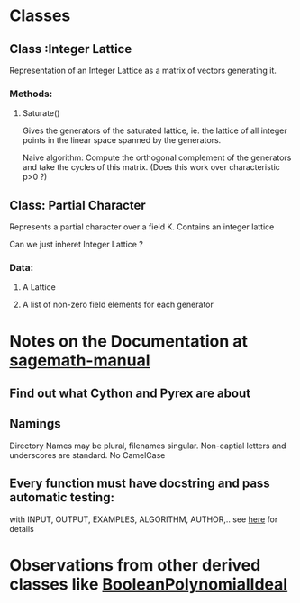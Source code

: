* Classes
** Class :Integer Lattice
   Representation of an Integer Lattice as a matrix of vectors
   generating it. 
*** Methods:
**** Saturate() 
     Gives the generators of the saturated lattice, ie. the lattice of
     all integer points in the linear space spanned by the generators.

     Naive algorithm: Compute the orthogonal complement of the
     generators and take the cycles of this matrix. (Does this work
     over characteristic p>0 ?)

** Class: Partial Character
   Represents a partial character over a field K. Contains an integer
   lattice 
   
   Can we just inheret Integer Lattice ?
*** Data:
**** A Lattice
**** A list of non-zero field elements for each generator
* Notes on the Documentation at [[http://www.sagemath.org/doc/prog/node3.html][sagemath-manual]]
** Find out what Cython and Pyrex are about
** Namings
   Directory Names may be plural, filenames singular. Non-captial
   letters and underscores are standard. No CamelCase
** Every function must have docstring and pass automatic testing: 
   with INPUT, OUTPUT, EXAMPLES, ALGORITHM, AUTHOR,.. 
   see [[http://www.sagemath.org/doc/prog/node9.html][here]] for details
* Observations from other derived classes like [[http://sage.math.washington.edu/home/mhansen/sage-epydoc/sage.rings.polynomial.pbori.BooleanPolynomialIdeal-class.html][BooleanPolynomialIdeal]]
  
